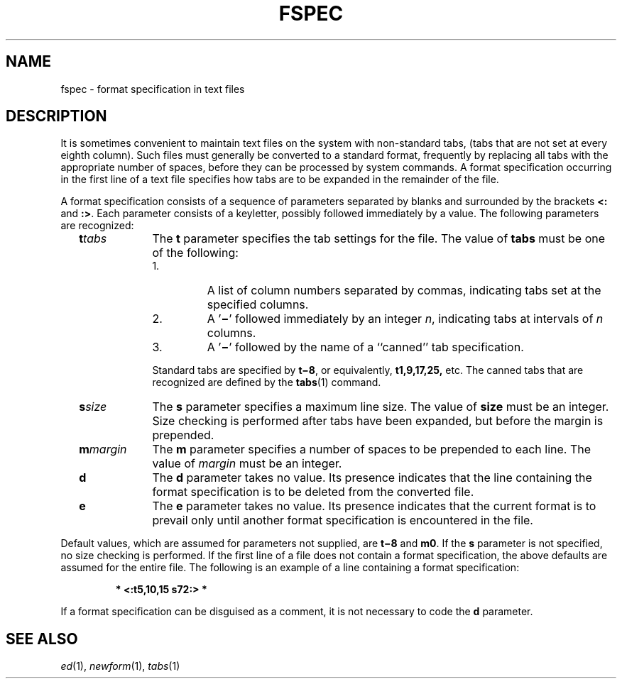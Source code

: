 .\"
.\" CDDL HEADER START
.\"
.\" The contents of this file are subject to the terms of the
.\" Common Development and Distribution License (the "License").  
.\" You may not use this file except in compliance with the License.
.\"
.\" You can obtain a copy of the license at usr/src/OPENSOLARIS.LICENSE
.\" or http://www.opensolaris.org/os/licensing.
.\" See the License for the specific language governing permissions
.\" and limitations under the License.
.\"
.\" When distributing Covered Code, include this CDDL HEADER in each
.\" file and include the License file at usr/src/OPENSOLARIS.LICENSE.
.\" If applicable, add the following below this CDDL HEADER, with the
.\" fields enclosed by brackets "[]" replaced with your own identifying
.\" information: Portions Copyright [yyyy] [name of copyright owner]
.\"
.\" CDDL HEADER END
.\"  Copyright 1989 AT&T
.\" Portions Copyright (c) 2007 Gunnar Ritter, Freiburg i. Br., Germany
.\"
.\" Sccsid @(#)fspec.5	1.7 (gritter) 2/3/07
.\" from OpenSolaris fspec 4 "3 Jul 1990" "SunOS 5.11" "File Formats"
.TH FSPEC 5 "2/3/07" "Heirloom Toolchest" "File Formats"
.SH NAME
fspec \- format specification in text files
.SH DESCRIPTION
It is sometimes convenient to maintain text files on the system with non-standard tabs, (tabs that are not set at every eighth column).
Such files must generally be converted to a standard format,
frequently by replacing all tabs with the appropriate number of spaces, before they can be processed by system commands.
A format specification occurring in the first line of a text file specifies how tabs
are to be expanded in the remainder of the file.
.PP
A format specification consists of a sequence of parameters separated by blanks and surrounded by the brackets \fB<:\fR and \fB:>\fR.
Each parameter consists of a keyletter,
possibly followed immediately by a value.
The following parameters are recognized:
.RS 2
.TP 10
\fB\fBt\fR\fItabs\fR\fR
The \fBt\fR parameter specifies the tab settings for
the file.
The value of \fBtabs\fR must be one of the following:
.RE
.RS 12
.IP 1.
A list of column numbers separated by commas, indicating tabs set at the specified columns.
.IP 2.
A '\fB\(mi\fR' followed immediately by an integer \fIn\fR, indicating tabs at intervals of \fIn\fR columns.
.IP 3.
A '\fB\(mi\fR' followed by the name of a ``canned'' tab specification.
.RE
.RS 12
.PP
Standard tabs are specified by \fBt\(mi8\fR, or equivalently, \fBt1,9,17,25,\fR etc.
The canned tabs that are recognized are defined by the 
\fBtabs\fR(1) command.
.RE
.RS 2
.TP 10
\fB\fBs\fR\fIsize\fR\fR
The \fBs\fR parameter specifies a maximum line size.
The value of \fBsize\fR
must be an integer.
Size checking is performed after tabs have been expanded, but before the margin is prepended.
.TP
\fB\fBm\fR\fImargin\fR\fR
The \fBm\fR parameter specifies a number of spaces to be prepended to each line.
The
value of \fImargin\fR must be an integer.
.TP
\fB\fBd\fR\fR
The \fBd\fR parameter takes no value.
Its presence indicates that the line containing the format specification is to
be deleted from the converted file.
.TP
\fB\fBe\fR\fR
The \fBe\fR parameter takes no value.
Its presence indicates that the current format is to prevail only until another
format specification is encountered in the file.
.RE
.PP
Default values, which are assumed for parameters not supplied, are \fBt\(mi8\fR and \fBm0\fR.
If the \fBs\fR parameter is not specified, no size checking
is performed.
If the first line of a file does not contain a format specification, the above defaults are assumed for the entire file.
The following is an example of a line containing a format specification:
.sp
.RS
\fB* <:t5,10,15 s72:> *\fR
.RE
.PP
If a format specification can be disguised as a comment, it is not necessary to code the \fBd\fR parameter.
.SH SEE ALSO
.IR ed (1),
.IR newform (1),
.IR tabs (1)
